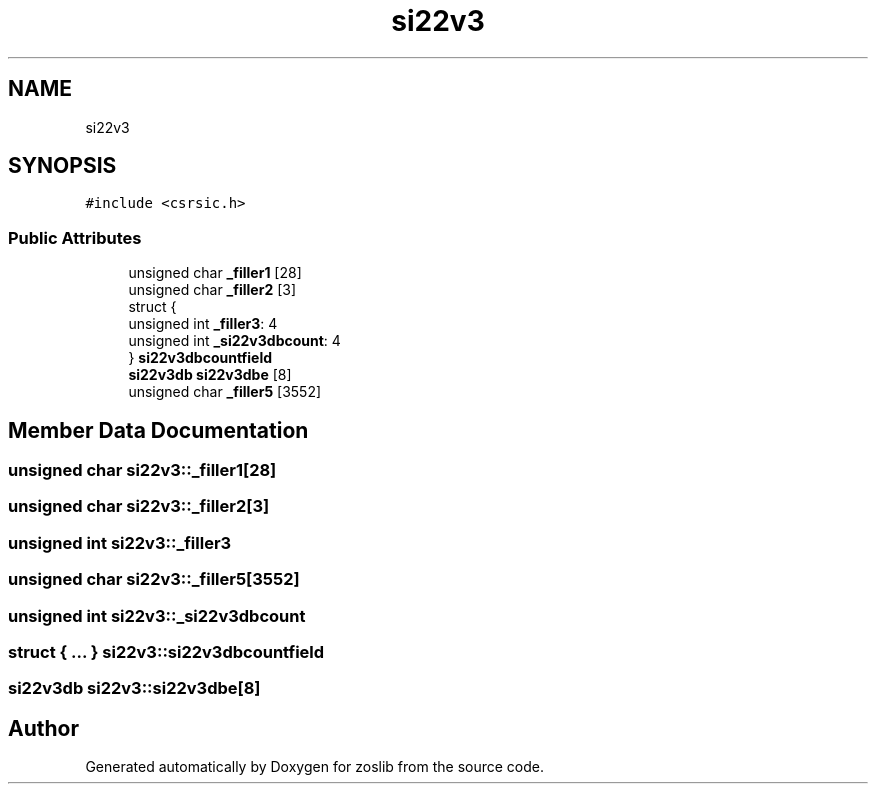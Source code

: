 .TH "si22v3" 3 "Tue Jan 18 2022" "zoslib" \" -*- nroff -*-
.ad l
.nh
.SH NAME
si22v3
.SH SYNOPSIS
.br
.PP
.PP
\fC#include <csrsic\&.h>\fP
.SS "Public Attributes"

.in +1c
.ti -1c
.RI "unsigned char \fB_filler1\fP [28]"
.br
.ti -1c
.RI "unsigned char \fB_filler2\fP [3]"
.br
.ti -1c
.RI "struct {"
.br
.ti -1c
.RI "   unsigned int \fB_filler3\fP: 4"
.br
.ti -1c
.RI "   unsigned int \fB_si22v3dbcount\fP: 4"
.br
.ti -1c
.RI "} \fBsi22v3dbcountfield\fP"
.br
.ti -1c
.RI "\fBsi22v3db\fP \fBsi22v3dbe\fP [8]"
.br
.ti -1c
.RI "unsigned char \fB_filler5\fP [3552]"
.br
.in -1c
.SH "Member Data Documentation"
.PP 
.SS "unsigned char si22v3::_filler1[28]"

.SS "unsigned char si22v3::_filler2[3]"

.SS "unsigned int si22v3::_filler3"

.SS "unsigned char si22v3::_filler5[3552]"

.SS "unsigned int si22v3::_si22v3dbcount"

.SS "struct { \&.\&.\&. }  si22v3::si22v3dbcountfield"

.SS "\fBsi22v3db\fP si22v3::si22v3dbe[8]"


.SH "Author"
.PP 
Generated automatically by Doxygen for zoslib from the source code\&.
